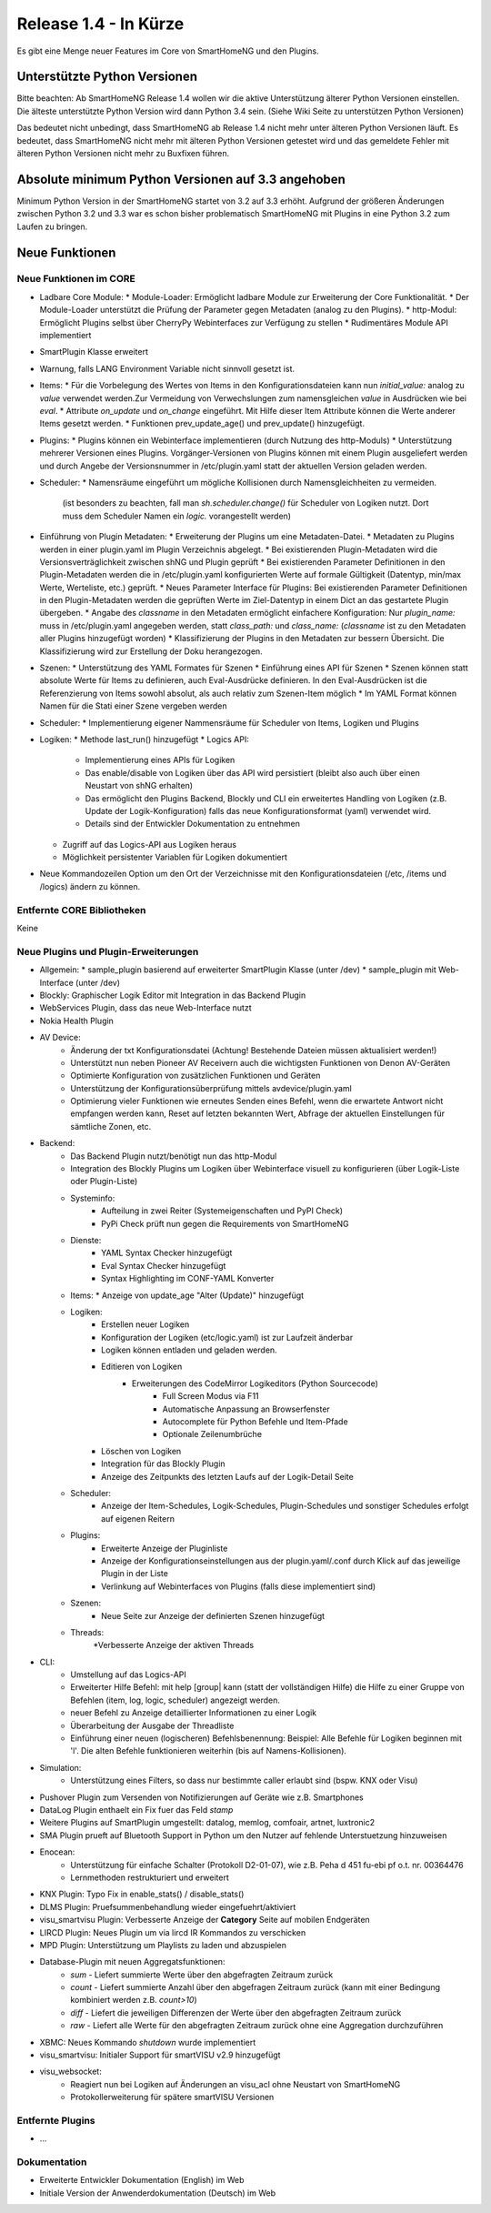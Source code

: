 ======================
Release 1.4 - In Kürze
======================

Es gibt eine Menge neuer Features im Core von SmartHomeNG und den Plugins.


Unterstützte Python Versionen
=============================

Bitte beachten: Ab SmartHomeNG Release 1.4 wollen wir die aktive Unterstützung älterer Python 
Versionen einstellen. Die älteste unterstützte Python Version wird dann Python 3.4 sein. 
(Siehe Wiki Seite zu unterstützen Python Versionen)

Das bedeutet nicht unbedingt, dass SmartHomeNG ab Release 1.4 nicht mehr unter älteren Python 
Versionen läuft. Es bedeutet, dass SmartHomeNG nicht mehr mit älteren Python Versionen getestet 
wird und das gemeldete Fehler mit älteren Python Versionen nicht mehr zu Buxfixen führen.


Absolute minimum Python Versionen auf 3.3 angehoben
===================================================

Minimum Python Version in der SmartHomeNG startet von 3.2 auf 3.3 erhöht. Aufgrund der größeren 
Änderungen zwischen Python 3.2 und 3.3 war es schon bisher problematisch SmartHomeNG mit Plugins 
in eine Python 3.2 zum Laufen zu bringen.


Neue Funktionen
===============


Neue Funktionen im CORE
-----------------------

* Ladbare Core Module:
  * Module-Loader: Ermöglicht ladbare Module zur Erweiterung der Core Funktionalität. 
  * Der Module-Loader unterstützt die Prüfung der Parameter gegen Metadaten (analog zu den Plugins).
  * http-Modul: Ermöglicht Plugins selbst über CherryPy Webinterfaces zur Verfügung zu stellen
  * Rudimentäres Module API implementiert
* SmartPlugin Klasse erweitert
* Warnung, falls LANG Environment Variable nicht sinnvoll gesetzt ist.
* Items:
  * Für die Vorbelegung des Wertes von Items in den Konfigurationsdateien kann nun `initial_value:` analog zu `value` verwendet werden.Zur Vermeidung von Verwechslungen zum namensgleichen `value` in Ausdrücken wie bei `eval`.
  * Attribute `on_update` und `on_change` eingeführt. Mit Hilfe dieser Item Attribute können die Werte anderer Items gesetzt werden.
  * Funktionen prev_update_age() und prev_update() hinzugefügt.
* Plugins:
  * Plugins können ein Webinterface implementieren (durch Nutzung des http-Moduls)
  * Unterstützung mehrerer Versionen eines Plugins. Vorgänger-Versionen von Plugins können mit einem Plugin ausgeliefert werden und durch Angebe der Versionsnummer in /etc/plugin.yaml statt der aktuellen Version geladen werden.
* Scheduler:
  * Namensräume eingeführt um mögliche Kollisionen durch Namensgleichheiten zu vermeiden.
    (ist besonders zu beachten, fall man `sh.scheduler.change()` für Scheduler von Logiken nutzt. Dort muss dem Scheduler Namen ein `logic.` vorangestellt werden)
* Einführung von Plugin Metadaten:
  * Erweiterung der Plugins um eine Metadaten-Datei.
  * Metadaten zu Plugins werden in einer plugin.yaml im Plugin Verzeichnis abgelegt.
  * Bei existierenden Plugin-Metadaten wird die Versionsverträglichkeit zwischen shNG und Plugin geprüft
  * Bei existierenden Parameter Definitionen in den Plugin-Metadaten werden die in /etc/plugin.yaml konfigurierten Werte auf formale Gültigkeit (Datentyp, min/max Werte, Werteliste, etc.) geprüft.
  * Neues Parameter Interface für Plugins: Bei existierenden Parameter Definitionen in den Plugin-Metadaten werden die geprüften Werte im Ziel-Datentyp in einem Dict an das gestartete Plugin übergeben.
  * Angabe des `classname` in den Metadaten ermöglicht einfachere Konfiguration: Nur `plugin_name:` muss in /etc/plugin.yaml angegeben werden, statt `class_path:` und `class_name:` (`classname` ist zu den Metadaten aller Plugins hinzugefügt worden)
  * Klassifizierung der Plugins in den Metadaten zur bessern Übersicht. Die Klassifizierung wird zur Erstellung der Doku herangezogen.
* Szenen:
  * Unterstützung des YAML Formates für Szenen
  * Einführung eines API für Szenen
  * Szenen können statt absolute Werte für Items zu definieren, auch Eval-Ausdrücke definieren. In den Eval-Ausdrücken ist die Referenzierung von Items sowohl absolut, als auch relativ zum Szenen-Item möglich
  * Im YAML Format können Namen für die Stati einer Szene vergeben werden
* Scheduler:
  * Implementierung eigener Nammensräume für Scheduler von Items, Logiken und Plugins
* Logiken:
  * Methode last_run() hinzugefügt
  * Logics API:
    * Implementierung eines APIs für Logiken
    * Das enable/disable von Logiken über das API wird persistiert (bleibt also auch über einen Neustart von shNG erhalten)
    * Das ermöglicht den Plugins Backend, Blockly und CLI ein erweitertes Handling von Logiken (z.B. Update der Logik-Konfiguration) falls das neue Konfigurationsformat (yaml) verwendet wird.
    * Details sind der Entwickler Dokumentation zu entnehmen
  * Zugriff auf das Logics-API aus Logiken heraus
  * Möglichkeit persistenter Variablen für Logiken dokumentiert
* Neue Kommandozeilen Option um den Ort der Verzeichnisse mit den Konfigurationsdateien (/etc, /items und /logics) ändern zu können.



Entfernte CORE Bibliotheken
---------------------------

Keine



Neue Plugins und Plugin-Erweiterungen
-------------------------------------

* Allgemein:
  * sample_plugin basierend auf erweiterter SmartPlugin Klasse (unter /dev)
  * sample_plugin mit Web-Interface (unter /dev)
* Blockly: Graphischer Logik Editor mit Integration in das Backend Plugin
* WebServices Plugin, dass das neue Web-Interface nutzt
* Nokia Health Plugin
* AV Device: 
    * Änderung der txt Konfigurationsdatei (Achtung! Bestehende Dateien müssen aktualisiert werden!)
    * Unterstützt nun neben Pioneer AV Receivern auch die wichtigsten Funktionen von Denon AV-Geräten
    * Optimierte Konfiguration von zusätzlichen Funktionen und Geräten
    * Unterstützung der Konfigurationsüberprüfung mittels avdevice/plugin.yaml
    * Optimierung vieler Funktionen wie erneutes Senden eines Befehl, wenn die erwartete Antwort nicht empfangen werden kann, Reset auf letzten bekannten Wert, Abfrage der aktuellen Einstellungen für sämtliche Zonen, etc.
* Backend:
    * Das Backend Plugin nutzt/benötigt nun das http-Modul
    * Integration des Blockly Plugins um Logiken über Webinterface visuell zu konfigurieren (über Logik-Liste oder Plugin-Liste)
    * Systeminfo:
        * Aufteilung in zwei Reiter (Systemeigenschaften und PyPI Check)
        * PyPi Check prüft nun gegen die Requirements von SmartHomeNG
    * Dienste:
        * YAML Syntax Checker hinzugefügt
        * Eval Syntax Checker hinzugefügt
        * Syntax Highlighting im CONF-YAML Konverter
    * Items:
      * Anzeige von update_age "Alter (Update)" hinzugefügt
    * Logiken:
        * Erstellen neuer Logiken
        * Konfiguration der Logiken (etc/logic.yaml) ist zur Laufzeit änderbar
        * Logiken können entladen und geladen werden.
        * Editieren von Logiken
            * Erweiterungen des CodeMirror Logikeditors (Python Sourcecode)
                * Full Screen Modus via F11
                * Automatische Anpassung an Browserfenster
                * Autocomplete für Python Befehle und Item-Pfade 
                * Optionale Zeilenumbrüche
        * Löschen von Logiken
        * Integration für das Blockly Plugin
        * Anzeige des Zeitpunkts des letzten Laufs auf der Logik-Detail Seite
    * Scheduler:
        * Anzeige der Item-Schedules, Logik-Schedules, Plugin-Schedules und sonstiger Schedules erfolgt auf eigenen Reitern
    * Plugins:
        * Erweiterte Anzeige der Pluginliste
        * Anzeige der Konfigurationseinstellungen aus der plugin.yaml/.conf durch Klick auf das jeweilige Plugin in der Liste
        * Verlinkung auf Webinterfaces von Plugins (falls diese implementiert sind)
    * Szenen:
        * Neue Seite zur Anzeige der definierten Szenen hinzugefügt
    * Threads:
        *Verbesserte Anzeige der aktiven Threads

* CLI:
    * Umstellung auf das Logics-API
    * Erweiterter Hilfe Befehl: mit help [group| kann (statt der vollständigen Hilfe) die Hilfe zu einer Gruppe von Befehlen (item, log, logic, scheduler) angezeigt werden.
    * neuer Befehl zu Anzeige detaillierter Informationen zu einer Logik
    * Überarbeitung der Ausgabe der Threadliste
    * Einführung einer neuen (logischeren) Befehlsbenennung: Beispiel: Alle Befehle für Logiken beginnen mit 'l'. Die alten Befehle funktionieren weiterhin (bis auf Namens-Kollisionen).

* Simulation:
    * Unterstützung eines Filters, so dass nur bestimmte caller erlaubt sind (bspw. KNX oder Visu)
* Pushover Plugin zum Versenden von Notifizierungen auf Geräte wie z.B. Smartphones
* DataLog Plugin enthaelt ein Fix fuer das Feld `stamp`
* Weitere Plugins auf SmartPlugin umgestellt: datalog, memlog, comfoair, artnet, luxtronic2
* SMA Plugin prueft auf Bluetooth Support in Python um den Nutzer auf fehlende Unterstuetzung hinzuweisen
* Enocean:
    * Unterstützung für einfache Schalter (Protokoll D2-01-07), wie z.B. Peha d 451 fu-ebi pf o.t. nr. 00364476 
    * Lernmethoden restrukturiert und erweitert
* KNX Plugin: Typo Fix in enable_stats() / disable_stats()
* DLMS Plugin: Pruefsummenbehandlung wieder eingefuehrt/aktiviert
* visu_smartvisu Plugin: Verbesserte Anzeige der **Category** Seite auf mobilen Endgeräten
* LIRCD Plugin: Neues Plugin um via lircd IR Kommandos zu verschicken
* MPD Plugin: Unterstützung um Playlists zu laden und abzuspielen
* Database-Plugin mit neuen Aggregatsfunktionen: 
    * `sum` - Liefert summierte Werte über den abgefragten Zeitraum zurück
    * `count` - Liefert summierte Anzahl über den abgefragen Zeitraum zurück (kann mit einer Bedingung kombiniert werden z.B. `count>10`)
    * `diff` - Liefert die jeweiligen Differenzen der Werte über den abgefragten Zeitraum zurück
    * `raw` - Liefert alle Werte für den abgefragten Zeitraum zurück ohne eine Aggregation durchzuführen
* XBMC: Neues Kommando `shutdown` wurde implementiert
* visu_smartvisu: Initialer Support für smartVISU v2.9 hinzugefügt
* visu_websocket: 
    * Reagiert nun bei Logiken auf Änderungen an visu_acl ohne Neustart von SmartHomeNG
    * Protokollerweiterung für spätere smartVISU Versionen
 
  
Entfernte Plugins
-----------------

* ...


Dokumentation
-------------

* Erweiterte Entwickler Dokumentation (English) im Web
* Initiale Version der Anwenderdokumentation (Deutsch) im Web


